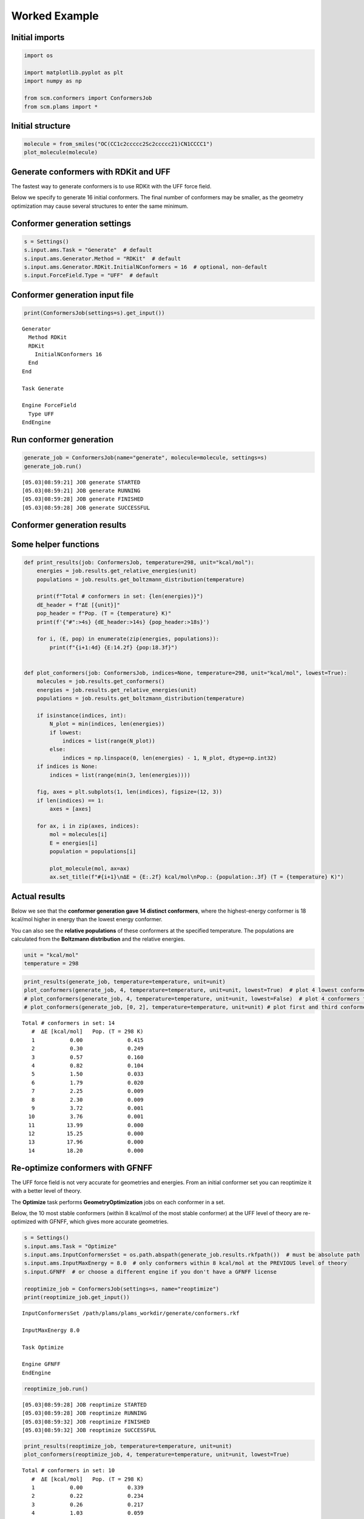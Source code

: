 Worked Example
--------------

Initial imports
~~~~~~~~~~~~~~~

.. code:: ipython3

    import os
    
    import matplotlib.pyplot as plt
    import numpy as np
    
    from scm.conformers import ConformersJob
    from scm.plams import *

Initial structure
~~~~~~~~~~~~~~~~~

.. code:: ipython3

    molecule = from_smiles("OC(CC1c2ccccc2Sc2ccccc21)CN1CCCC1")
    plot_molecule(molecule)



.. image:: conformers_files/conformers_3_0.png


Generate conformers with RDKit and UFF
~~~~~~~~~~~~~~~~~~~~~~~~~~~~~~~~~~~~~~

The fastest way to generate conformers is to use RDKit with the UFF
force field.

Below we specify to generate 16 initial conformers. The final number of
conformers may be smaller, as the geometry optimization may cause
several structures to enter the same minimum.

Conformer generation settings
~~~~~~~~~~~~~~~~~~~~~~~~~~~~~

.. code:: ipython3

    s = Settings()
    s.input.ams.Task = "Generate"  # default
    s.input.ams.Generator.Method = "RDKit"  # default
    s.input.ams.Generator.RDKit.InitialNConformers = 16  # optional, non-default
    s.input.ForceField.Type = "UFF"  # default

Conformer generation input file
~~~~~~~~~~~~~~~~~~~~~~~~~~~~~~~

.. code:: ipython3

    print(ConformersJob(settings=s).get_input())


.. parsed-literal::

    Generator
      Method RDKit
      RDKit
        InitialNConformers 16
      End
    End
    
    Task Generate
    
    Engine ForceField
      Type UFF
    EndEngine
    
    


Run conformer generation
~~~~~~~~~~~~~~~~~~~~~~~~

.. code:: ipython3

    generate_job = ConformersJob(name="generate", molecule=molecule, settings=s)
    generate_job.run()


.. parsed-literal::

    [05.03|08:59:21] JOB generate STARTED
    [05.03|08:59:21] JOB generate RUNNING
    [05.03|08:59:28] JOB generate FINISHED
    [05.03|08:59:28] JOB generate SUCCESSFUL


Conformer generation results
~~~~~~~~~~~~~~~~~~~~~~~~~~~~

Some helper functions
~~~~~~~~~~~~~~~~~~~~~

.. code:: ipython3

    def print_results(job: ConformersJob, temperature=298, unit="kcal/mol"):
        energies = job.results.get_relative_energies(unit)
        populations = job.results.get_boltzmann_distribution(temperature)
    
        print(f"Total # conformers in set: {len(energies)}")
        dE_header = f"ΔE [{unit}]"
        pop_header = f"Pop. (T = {temperature} K)"
        print(f'{"#":>4s} {dE_header:>14s} {pop_header:>18s}')
    
        for i, (E, pop) in enumerate(zip(energies, populations)):
            print(f"{i+1:4d} {E:14.2f} {pop:18.3f}")
    
    
    def plot_conformers(job: ConformersJob, indices=None, temperature=298, unit="kcal/mol", lowest=True):
        molecules = job.results.get_conformers()
        energies = job.results.get_relative_energies(unit)
        populations = job.results.get_boltzmann_distribution(temperature)
    
        if isinstance(indices, int):
            N_plot = min(indices, len(energies))
            if lowest:
                indices = list(range(N_plot))
            else:
                indices = np.linspace(0, len(energies) - 1, N_plot, dtype=np.int32)
        if indices is None:
            indices = list(range(min(3, len(energies))))
    
        fig, axes = plt.subplots(1, len(indices), figsize=(12, 3))
        if len(indices) == 1:
            axes = [axes]
    
        for ax, i in zip(axes, indices):
            mol = molecules[i]
            E = energies[i]
            population = populations[i]
    
            plot_molecule(mol, ax=ax)
            ax.set_title(f"#{i+1}\nΔE = {E:.2f} kcal/mol\nPop.: {population:.3f} (T = {temperature} K)")

Actual results
~~~~~~~~~~~~~~

Below we see that the **conformer generation gave 14 distinct
conformers**, where the highest-energy conformer is 18 kcal/mol higher
in energy than the lowest energy conformer.

You can also see the **relative populations** of these conformers at the
specified temperature. The populations are calculated from the
**Boltzmann distribution** and the relative energies.

.. code:: ipython3

    unit = "kcal/mol"
    temperature = 298

.. code:: ipython3

    print_results(generate_job, temperature=temperature, unit=unit)
    plot_conformers(generate_job, 4, temperature=temperature, unit=unit, lowest=True)  # plot 4 lowest conformers
    # plot_conformers(generate_job, 4, temperature=temperature, unit=unit, lowest=False)  # plot 4 conformers from lowest to highest
    # plot_conformers(generate_job, [0, 2], temperature=temperature, unit=unit) # plot first and third conformers


.. parsed-literal::

    Total # conformers in set: 14
       #  ΔE [kcal/mol]   Pop. (T = 298 K)
       1           0.00              0.415
       2           0.30              0.249
       3           0.57              0.160
       4           0.82              0.104
       5           1.50              0.033
       6           1.79              0.020
       7           2.25              0.009
       8           2.30              0.009
       9           3.72              0.001
      10           3.76              0.001
      11          13.99              0.000
      12          15.25              0.000
      13          17.96              0.000
      14          18.20              0.000



.. image:: conformers_files/conformers_16_1.png


Re-optimize conformers with GFNFF
~~~~~~~~~~~~~~~~~~~~~~~~~~~~~~~~~

The UFF force field is not very accurate for geometries and energies.
From an initial conformer set you can reoptimize it with a better level
of theory.

The **Optimize** task performs **GeometryOptimization** jobs on each
conformer in a set.

Below, the 10 most stable conformers (within 8 kcal/mol of the most
stable conformer) at the UFF level of theory are re-optimized with
GFNFF, which gives more accurate geometries.

.. code:: ipython3

    s = Settings()
    s.input.ams.Task = "Optimize"
    s.input.ams.InputConformersSet = os.path.abspath(generate_job.results.rkfpath())  # must be absolute path
    s.input.ams.InputMaxEnergy = 8.0  # only conformers within 8 kcal/mol at the PREVIOUS level of theory
    s.input.GFNFF  # or choose a different engine if you don't have a GFNFF license
    
    reoptimize_job = ConformersJob(settings=s, name="reoptimize")
    print(reoptimize_job.get_input())


.. parsed-literal::

    InputConformersSet /path/plams/plams_workdir/generate/conformers.rkf
    
    InputMaxEnergy 8.0
    
    Task Optimize
    
    Engine GFNFF
    EndEngine
    
    


.. code:: ipython3

    reoptimize_job.run()


.. parsed-literal::

    [05.03|08:59:28] JOB reoptimize STARTED
    [05.03|08:59:28] JOB reoptimize RUNNING
    [05.03|08:59:32] JOB reoptimize FINISHED
    [05.03|08:59:32] JOB reoptimize SUCCESSFUL


.. code:: ipython3

    print_results(reoptimize_job, temperature=temperature, unit=unit)
    plot_conformers(reoptimize_job, 4, temperature=temperature, unit=unit, lowest=True)


.. parsed-literal::

    Total # conformers in set: 10
       #  ΔE [kcal/mol]   Pop. (T = 298 K)
       1           0.00              0.339
       2           0.22              0.234
       3           0.26              0.217
       4           1.03              0.059
       5           1.07              0.055
       6           1.24              0.042
       7           1.38              0.033
       8           1.78              0.017
       9           2.72              0.003
      10           4.75              0.000



.. image:: conformers_files/conformers_20_1.png


Score conformers with DFTB
~~~~~~~~~~~~~~~~~~~~~~~~~~

If you have many conformers or a very large molecule, it can be
computationally expensive to do the conformer generation or
reoptimization and a high level of theory.

The **Score** task runs **SinglePoint** jobs on the conformers in a set.
This lets you use a more computationally expensive method. Here, we
choose DFTB, although normally you may choose some DFT method.

.. code:: ipython3

    s = Settings()
    s.input.ams.Task = "Score"
    s.input.ams.InputConformersSet = os.path.abspath(reoptimize_job.results.rkfpath())  # must be absolute path
    s.input.ams.InputMaxEnergy = 4.0  # only conformers within 4 kcal/mol at the PREVIOUS level of theory
    s.input.DFTB.Model = "GFN1-xTB"  # or choose a different engine if you don't have a DFTB license
    # s.input.adf.XC.GGA = 'PBE'                       # to use ADF PBE
    # s.input.adf.XC.DISPERSION = 'GRIMME3 BJDAMP'     # to use ADF PBE with Grimme D3(BJ) dispersion
    
    score_job = ConformersJob(settings=s, name="score")
    score_job.run()


.. parsed-literal::

    [05.03|08:59:32] JOB score STARTED
    [05.03|08:59:32] JOB score RUNNING
    [05.03|08:59:34] JOB score FINISHED
    [05.03|08:59:34] JOB score SUCCESSFUL


.. code:: ipython3

    print_results(score_job, temperature=temperature, unit=unit)
    plot_conformers(score_job, 4, temperature=temperature, unit=unit, lowest=True)


.. parsed-literal::

    Total # conformers in set: 9
       #  ΔE [kcal/mol]   Pop. (T = 298 K)
       1           0.00              0.230
       2           0.05              0.210
       3           0.07              0.205
       4           0.24              0.153
       5           0.66              0.075
       6           1.00              0.043
       7           1.04              0.040
       8           1.08              0.037
       9           2.01              0.008



.. image:: conformers_files/conformers_23_1.png


Here, you see that from the conformers in the set, **DFTB predicts a
different lowest-energy conformer than GFNFF** (compare to previous
figure).

Filter a conformer set
~~~~~~~~~~~~~~~~~~~~~~

In practice, you may have generated thousands of conformers for a
particular structure. Many of those conformers may be so high in energy
that their Boltzmann weights are very small.

The **Filter** task only filters the conformers, it does not perform any
additional calculations. It can be used to reduce a conformer set so
that it is more convenient to work with.

Below, we filter the conformers set to only the conformers within 1
kcal/mol of the minimum.

.. code:: ipython3

    s = Settings()
    s.input.ams.Task = "Filter"
    s.input.ams.InputConformersSet = os.path.abspath(score_job.results.rkfpath())
    s.input.ams.InputMaxEnergy = 1.0
    
    filter_job = ConformersJob(settings=s, name="filter")
    filter_job.run()
    print_results(filter_job, temperature=temperature, unit=unit)
    plot_conformers(filter_job, 4, temperature=temperature, unit=unit, lowest=True)


.. parsed-literal::

    [05.03|09:20:16] JOB filter STARTED
    [05.03|09:20:16] JOB filter RUNNING
    [05.03|09:20:17] JOB filter FINISHED
    [05.03|09:20:17] JOB filter SUCCESSFUL
    Total # conformers in set: 6
       #  ΔE [kcal/mol]   Pop. (T = 298 K)
       1           0.00              0.251
       2           0.05              0.229
       3           0.07              0.223
       4           0.24              0.167
       5           0.66              0.082
       6           1.00              0.047



.. image:: conformers_files/conformers_26_1.png


The structures and energies are identical to before. However, the
relative populations changed slightly as there are now fewer conformers
in the set.

More about conformers
~~~~~~~~~~~~~~~~~~~~~

-  Try **CREST** instead of RDKit to generate the initial conformer set

-  The **Expand** task can be used to expand a set of conformers.
